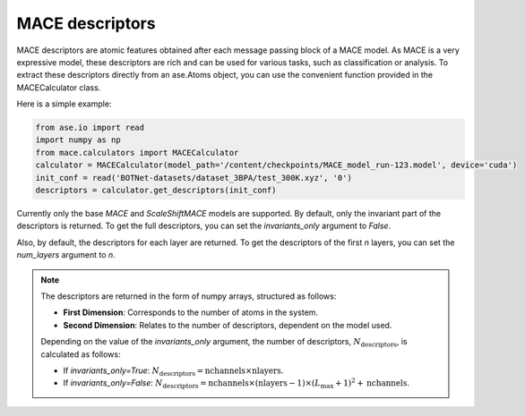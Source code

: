 .. _descriptors:

================
MACE descriptors
================

MACE descriptors are atomic features obtained after each message passing block of a MACE model.
As MACE is a very expressive model, these descriptors are rich and can be used for various tasks, such as classification or analysis.
To extract these descriptors directly from an ase.Atoms object, you can use the convenient function provided in the MACECalculator class.

Here is a simple example:

.. code-block:: python

    from ase.io import read
    import numpy as np
    from mace.calculators import MACECalculator
    calculator = MACECalculator(model_path='/content/checkpoints/MACE_model_run-123.model', device='cuda')
    init_conf = read('BOTNet-datasets/dataset_3BPA/test_300K.xyz', '0')
    descriptors = calculator.get_descriptors(init_conf)

Currently only the base `MACE` and `ScaleShiftMACE` models are supported.
By default, only the invariant part of the descriptors is returned.
To get the full descriptors, you can set the `invariants_only` argument to `False`.

Also, by default, the descriptors for each layer are returned.
To get the descriptors of the first `n` layers, you can set the `num_layers` argument to `n`.

.. note::

   The descriptors are returned in the form of numpy arrays, structured as follows:

   - **First Dimension**: Corresponds to the number of atoms in the system.
   - **Second Dimension**: Relates to the number of descriptors, dependent on the model used.

   Depending on the value of the `invariants_only` argument, the number of descriptors, :math:`N_{\text{descriptors}}`, is calculated as follows:

   - If `invariants_only=True`: :math:`N_{\text{descriptors}} = \text{nchannels} \times \text{nlayers}`.
   - If `invariants_only=False`: :math:`N_{\text{descriptors}} = \text{nchannels} \times (\text{nlayers} - 1) \times (L_{\text{max}} + 1)^{2} + \text{nchannels}`.
